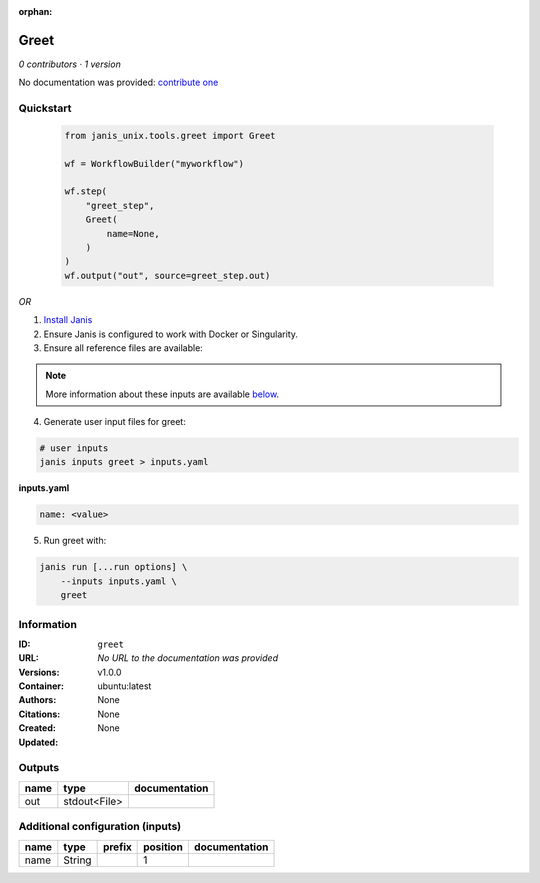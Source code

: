 :orphan:

Greet
=============

*0 contributors · 1 version*

No documentation was provided: `contribute one <https://github.com/PMCC-BioinformaticsCore/janis-unix>`_

Quickstart
-----------

    .. code-block:: python

       from janis_unix.tools.greet import Greet

       wf = WorkflowBuilder("myworkflow")

       wf.step(
           "greet_step",
           Greet(
               name=None,
           )
       )
       wf.output("out", source=greet_step.out)
    

*OR*

1. `Install Janis </tutorials/tutorial0.html>`_

2. Ensure Janis is configured to work with Docker or Singularity.

3. Ensure all reference files are available:

.. note:: 

   More information about these inputs are available `below <#additional-configuration-inputs>`_.



4. Generate user input files for greet:

.. code-block:: bash

   # user inputs
   janis inputs greet > inputs.yaml



**inputs.yaml**

.. code-block:: yaml

       name: <value>




5. Run greet with:

.. code-block:: bash

   janis run [...run options] \
       --inputs inputs.yaml \
       greet





Information
------------


:ID: ``greet``
:URL: *No URL to the documentation was provided*
:Versions: v1.0.0
:Container: ubuntu:latest
:Authors: 
:Citations: None
:Created: None
:Updated: None



Outputs
-----------

======  ============  ===============
name    type          documentation
======  ============  ===============
out     stdout<File>
======  ============  ===============



Additional configuration (inputs)
---------------------------------

======  ======  ========  ==========  ===============
name    type    prefix      position  documentation
======  ======  ========  ==========  ===============
name    String                     1
======  ======  ========  ==========  ===============
